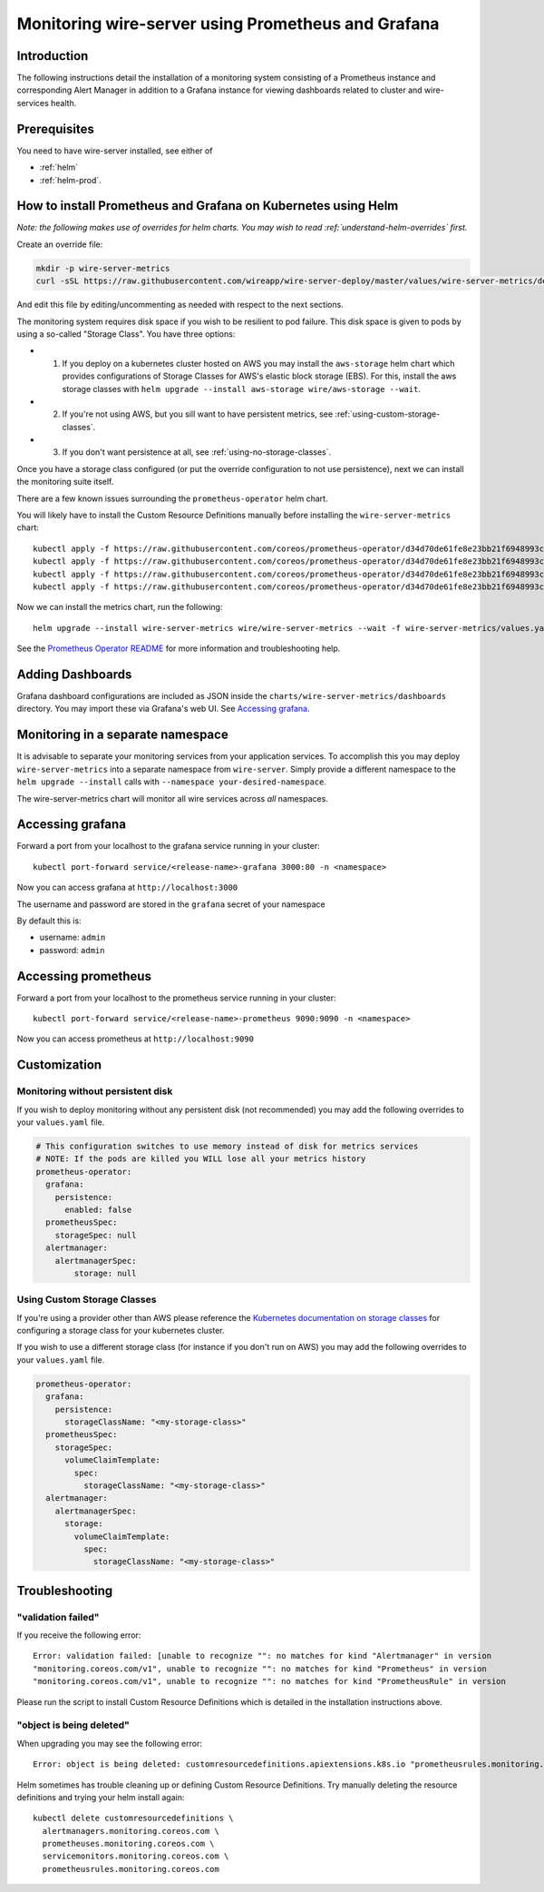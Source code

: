 .. _monitoring:

Monitoring wire-server using Prometheus and Grafana
=======================================================

Introduction
------------

The following instructions detail the installation of a monitoring
system consisting of a Prometheus instance and corresponding Alert
Manager in addition to a Grafana instance for viewing dashboards related
to cluster and wire-services health.

Prerequisites
-------------

You need to have wire-server installed, see either of

* :ref:`helm`
* :ref:`helm-prod`.

How to install Prometheus and Grafana on Kubernetes using Helm
---------------------------------------------------------------

*Note: the following makes use of overrides for helm charts. You may wish to read :ref:`understand-helm-overrides` first.*

Create an override file:

.. code:: bash

    mkdir -p wire-server-metrics
    curl -sSL https://raw.githubusercontent.com/wireapp/wire-server-deploy/master/values/wire-server-metrics/demo-values.example.yaml > wire-server-metrics/values.yaml

And edit this file by editing/uncommenting as needed with respect to the next sections.

The monitoring system requires disk space if you wish to be resilient to
pod failure. This disk space is given to pods by using a so-called "Storage Class". You have three options:

* (1) If you deploy on a kubernetes cluster hosted on AWS you may install the ``aws-storage`` helm chart which provides configurations of Storage Classes for AWS's elastic block storage (EBS). For this, install the aws storage classes with ``helm upgrade --install aws-storage wire/aws-storage --wait``.
* (2) If you're not using AWS, but you sill want to have persistent metrics, see :ref:`using-custom-storage-classes`.
* (3) If you don't want persistence at all, see :ref:`using-no-storage-classes`.

Once you have a storage class configured (or put the override configuration to not use persistence), next we can install the monitoring suite itself.

There are a few known issues surrounding the ``prometheus-operator``
helm chart.

You will likely have to install the Custom Resource Definitions manually
before installing the ``wire-server-metrics`` chart:

::

   kubectl apply -f https://raw.githubusercontent.com/coreos/prometheus-operator/d34d70de61fe8e23bb21f6948993c510496a0b31/example/prometheus-operator-crd/alertmanager.crd.yaml
   kubectl apply -f https://raw.githubusercontent.com/coreos/prometheus-operator/d34d70de61fe8e23bb21f6948993c510496a0b31/example/prometheus-operator-crd/prometheus.crd.yaml
   kubectl apply -f https://raw.githubusercontent.com/coreos/prometheus-operator/d34d70de61fe8e23bb21f6948993c510496a0b31/example/prometheus-operator-crd/prometheusrule.crd.yaml
   kubectl apply -f https://raw.githubusercontent.com/coreos/prometheus-operator/d34d70de61fe8e23bb21f6948993c510496a0b31/example/prometheus-operator-crd/servicemonitor.crd.yaml

Now we can install the metrics chart, run the following::

   helm upgrade --install wire-server-metrics wire/wire-server-metrics --wait -f wire-server-metrics/values.yaml

See the `Prometheus Operator
README <https://github.com/helm/charts/tree/master/stable/prometheus-operator#work-arounds-for-known-issues>`__
for more information and troubleshooting help.

Adding Dashboards
-----------------

Grafana dashboard configurations are included as JSON inside the
``charts/wire-server-metrics/dashboards`` directory. You may import
these via Grafana's web UI. See `Accessing
grafana <#accessing-grafana>`__.

Monitoring in a separate namespace
----------------------------------

It is advisable to separate your monitoring services from your
application services. To accomplish this you may deploy
``wire-server-metrics`` into a separate namespace from ``wire-server``.
Simply provide a different namespace to the ``helm upgrade --install``
calls with ``--namespace your-desired-namespace``.

The wire-server-metrics chart will monitor all wire services across *all* namespaces.

Accessing grafana
-----------------

Forward a port from your localhost to the grafana service running in
your cluster:

::

   kubectl port-forward service/<release-name>-grafana 3000:80 -n <namespace>

Now you can access grafana at ``http://localhost:3000``

The username and password are stored in the ``grafana`` secret of your
namespace

By default this is:

-  username: ``admin``
-  password: ``admin``

Accessing prometheus
--------------------

Forward a port from your localhost to the prometheus service running in
your cluster:

::

   kubectl port-forward service/<release-name>-prometheus 9090:9090 -n <namespace>

Now you can access prometheus at ``http://localhost:9090``


Customization
---------------

.. _using-no-storage-classes:

Monitoring without persistent disk
^^^^^^^^^^^^^^^^^^^^^^^^^^^^^^^^^^^^^

If you wish to deploy monitoring without any persistent disk (not
recommended) you may add the following overrides to your ``values.yaml``
file.

.. code:: yaml

   # This configuration switches to use memory instead of disk for metrics services
   # NOTE: If the pods are killed you WILL lose all your metrics history
   prometheus-operator:
     grafana:
       persistence:
         enabled: false
     prometheusSpec:
       storageSpec: null
     alertmanager:
       alertmanagerSpec:
           storage: null

.. _using-custom-storage-classes:

Using Custom Storage Classes
^^^^^^^^^^^^^^^^^^^^^^^^^^^^^^^

If you're using a provider other than AWS please reference the
`Kubernetes documentation on storage
classes <https://kubernetes.io/docs/concepts/storage/storage-classes/>`__
for configuring a storage class for your kubernetes cluster.

If you wish to use a different storage class (for instance if you don't
run on AWS) you may add the following overrides to your ``values.yaml``
file.

.. code:: yaml

   prometheus-operator:
     grafana:
       persistence:
         storageClassName: "<my-storage-class>"
     prometheusSpec:
       storageSpec:
         volumeClaimTemplate:
           spec:
             storageClassName: "<my-storage-class>"
     alertmanager:
       alertmanagerSpec:
         storage:
           volumeClaimTemplate:
             spec:
               storageClassName: "<my-storage-class>"


Troubleshooting
---------------

"validation failed"
^^^^^^^^^^^^^^^^^^^^^

If you receive the following error:

::

   Error: validation failed: [unable to recognize "": no matches for kind "Alertmanager" in version
   "monitoring.coreos.com/v1", unable to recognize "": no matches for kind "Prometheus" in version
   "monitoring.coreos.com/v1", unable to recognize "": no matches for kind "PrometheusRule" in version

Please run the script to install Custom Resource Definitions which is
detailed in the installation instructions above.

"object is being deleted"
^^^^^^^^^^^^^^^^^^^^^^^^^^

When upgrading you may see the following error:

::

   Error: object is being deleted: customresourcedefinitions.apiextensions.k8s.io "prometheusrules.monitoring.coreos.com" already exists

Helm sometimes has trouble cleaning up or defining Custom Resource
Definitions. Try manually deleting the resource definitions and trying
your helm install again:

::

   kubectl delete customresourcedefinitions \
     alertmanagers.monitoring.coreos.com \
     prometheuses.monitoring.coreos.com \
     servicemonitors.monitoring.coreos.com \
     prometheusrules.monitoring.coreos.com
